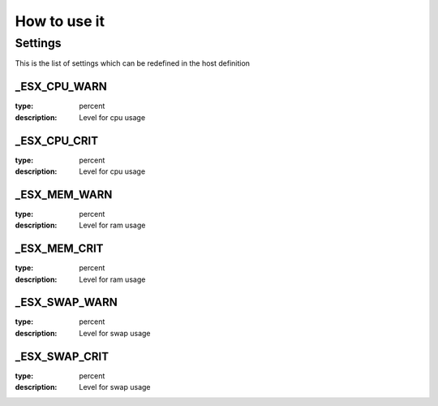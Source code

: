 How to use it
=============


Settings
~~~~~~~~

This is the list of settings which can be redefined in the host definition

_ESX_CPU_WARN
--------------

:type:              percent
:description:       Level for cpu usage


_ESX_CPU_CRIT
--------------

:type:              percent
:description:       Level for cpu usage


_ESX_MEM_WARN
--------------

:type:              percent
:description:       Level for ram usage


_ESX_MEM_CRIT
--------------

:type:              percent
:description:       Level for ram usage


_ESX_SWAP_WARN
--------------

:type:              percent
:description:       Level for swap usage


_ESX_SWAP_CRIT
--------------

:type:              percent
:description:       Level for swap usage


